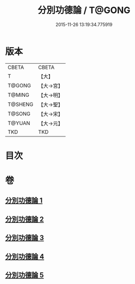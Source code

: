 #+TITLE: 分別功德論 / T@GONG
#+DATE: 2015-11-26 13:19:34.775919
* 版本
 |     CBETA|CBETA   |
 |         T|【大】     |
 |    T@GONG|【大→宮】   |
 |    T@MING|【大→明】   |
 |   T@SHENG|【大→聖】   |
 |    T@SONG|【大→宋】   |
 |    T@YUAN|【大→元】   |
 |       TKD|TKD     |

* 目次
* 卷
** [[file:KR6a0159_001.txt][分別功德論 1]]
** [[file:KR6a0159_002.txt][分別功德論 2]]
** [[file:KR6a0159_003.txt][分別功德論 3]]
** [[file:KR6a0159_004.txt][分別功德論 4]]
** [[file:KR6a0159_005.txt][分別功德論 5]]
